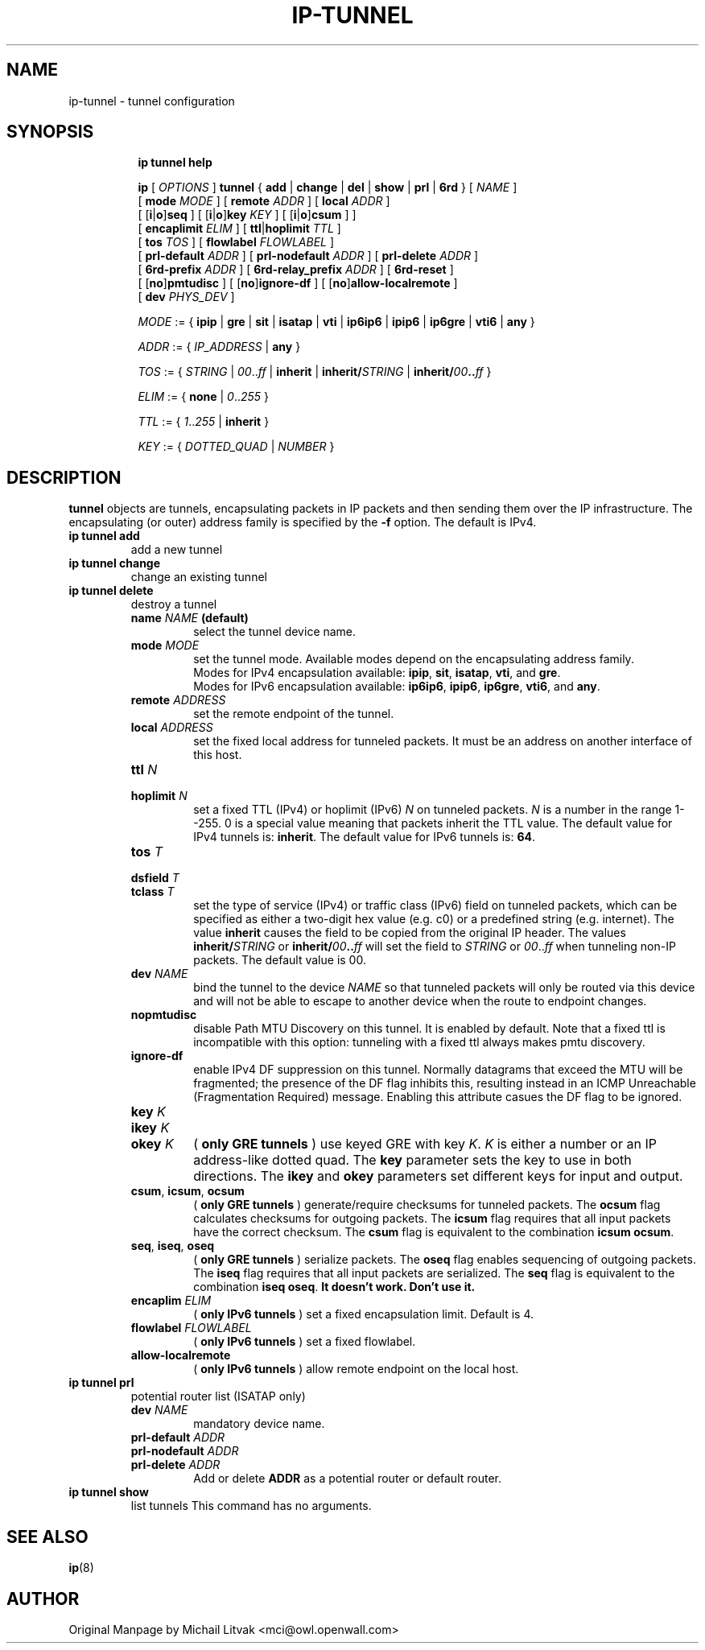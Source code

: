 .TH IP\-TUNNEL 8 "20 Dec 2011" "iproute2" "Linux"
.SH "NAME"
ip-tunnel - tunnel configuration
.SH "SYNOPSIS"
.sp
.ad l
.in +8
.ti -8
.B ip tunnel help
.sp
.ti -8
.BR "ip "
.RI "[ " OPTIONS " ]"
.BR "tunnel" " { " add " | " change " | " del " | " show " | " prl " | " 6rd " }"
.RI "[ " NAME " ]"
.br
.RB "[ " mode
.IR MODE " ] [ "
.B remote
.IR ADDR " ] [ "
.B  local
.IR ADDR " ]"
.br
.RB "[ [" i "|" o "]" seq " ] [ [" i "|" o "]" key
.IR KEY " ] [ "
.RB "[" i "|" o "]" csum " ] ]"
.br
.RB "[ " encaplimit
.IR ELIM " ]"
.RB "[ " ttl "|" hoplimit
.IR TTL " ]"
.br
.RB "[ " tos
.IR TOS " ] [ "
.B flowlabel
.IR FLOWLABEL " ]"
.br
.RB "[ " prl-default
.IR ADDR " ] [ "
.B prl-nodefault
.IR ADDR " ] [ "
.B prl-delete
.IR ADDR " ]"
.br
.RB "[ " 6rd-prefix
.IR ADDR " ] ["
.B 6rd-relay_prefix
.IR ADDR " ] [
.BR 6rd-reset " ]"
.br
.RB "[ [" no "]" pmtudisc " ]"
.RB "[ [" no "]" ignore-df " ]"
.RB "[ [" no "]" allow-localremote " ]"
.br
.RB "[ " dev
.IR PHYS_DEV " ]"

.ti -8
.IR MODE " := "
.RB " { " ipip " | " gre " | " sit " | " isatap " | " vti " | " ip6ip6 " | " ipip6 " | " ip6gre " | " vti6 " | " any " }"

.ti -8
.IR ADDR " := { " IP_ADDRESS " |"
.BR any " }"

.ti -8
.IR TOS " := { " STRING " | " 00 ".." ff " |"
.BR inherit " |"
.BI "inherit/" STRING
.RB "|"
.BI "inherit/" 00 ".." ff
.RB "}"

.ti -8
.IR ELIM " := {"
.BR none " | "
.IR 0 ".." 255 " }"

.ti -8
.ti -8
.IR TTL " := { " 1 ".." 255 " | "
.BR inherit " }"

.ti -8
.IR KEY " := { " DOTTED_QUAD " | " NUMBER " }"

.SH DESCRIPTION
.B tunnel
objects are tunnels, encapsulating packets in IP packets and then
sending them over the IP infrastructure.
The encapsulating (or outer) address family is specified by the
.B -f
option. The default is IPv4.

.TP
.B ip tunnel add
add a new tunnel
.TP
.B ip tunnel change
change an existing tunnel
.TP
.B ip tunnel delete
destroy a tunnel
.RS
.TP
.BI name " NAME " (default)
select the tunnel device name.

.TP
.BI mode " MODE"
set the tunnel mode. Available modes depend on the encapsulating address family.
.br
Modes for IPv4 encapsulation available:
.BR ipip ", " sit ", " isatap ", " vti ", and " gre "."
.br
Modes for IPv6 encapsulation available:
.BR ip6ip6 ", " ipip6 ", " ip6gre ", " vti6 ", and " any "."

.TP
.BI remote " ADDRESS"
set the remote endpoint of the tunnel.

.TP
.BI local " ADDRESS"
set the fixed local address for tunneled packets.
It must be an address on another interface of this host.

.TP
.BI ttl " N"
.TP
.BI hoplimit " N"
set a fixed TTL (IPv4) or hoplimit (IPv6)
.I N
on tunneled packets.
.I N
is a number in the range 1--255. 0 is a special value
meaning that packets inherit the TTL value.
The default value for IPv4 tunnels is:
.BR "inherit" .
The default value for IPv6 tunnels is:
.BR "64" .


.TP
.BI tos " T"
.TP
.BI dsfield " T"
.TP
.BI tclass " T"
set the type of service (IPv4) or traffic class (IPv6) field on
tunneled packets, which can be specified as either a two-digit
hex value (e.g. c0) or a predefined string (e.g. internet).
The value
.B inherit
causes the field to be copied from the original IP header. The
values
.BI "inherit/" STRING
or
.BI "inherit/" 00 ".." ff
will set the field to
.I STRING
or
.IR 00 ".." ff
when tunneling non-IP packets. The default value is 00.

.TP
.BI dev " NAME"
bind the tunnel to the device
.I NAME
so that tunneled packets will only be routed via this device and will
not be able to escape to another device when the route to endpoint
changes.

.TP
.B nopmtudisc
disable Path MTU Discovery on this tunnel.
It is enabled by default. Note that a fixed ttl is incompatible
with this option: tunneling with a fixed ttl always makes pmtu
discovery.

.TP
.B ignore-df
enable IPv4 DF suppression on this tunnel.
Normally datagrams that exceed the MTU will be fragmented; the presence
of the DF flag inhibits this, resulting instead in an ICMP Unreachable
(Fragmentation Required) message.  Enabling this attribute casues the
DF flag to be ignored.

.TP
.BI key " K"
.TP
.BI ikey " K"
.TP
.BI okey " K"
.RB ( " only GRE tunnels " )
use keyed GRE with key
.IR K ". " K
is either a number or an IP address-like dotted quad.
The
.B key
parameter sets the key to use in both directions.
The
.BR ikey " and " okey
parameters set different keys for input and output.

.TP
.BR csum ", " icsum ", " ocsum
.RB ( " only GRE tunnels " )
generate/require checksums for tunneled packets.
The
.B ocsum
flag calculates checksums for outgoing packets.
The
.B icsum
flag requires that all input packets have the correct
checksum. The
.B csum
flag is equivalent to the combination
.BR "icsum ocsum" .

.TP
.BR seq ", " iseq ", " oseq
.RB ( " only GRE tunnels " )
serialize packets.
The
.B oseq
flag enables sequencing of outgoing packets.
The
.B iseq
flag requires that all input packets are serialized.
The
.B  seq
flag is equivalent to the combination
.BR "iseq oseq" .
.B It doesn't work. Don't use it.

.TP
.BI encaplim " ELIM"
.RB ( " only IPv6 tunnels " )
set a fixed encapsulation limit. Default is 4.

.TP
.BI flowlabel " FLOWLABEL"
.RB ( " only IPv6 tunnels " )
set a fixed flowlabel.

.TP
.BI allow-localremote
.RB ( " only IPv6 tunnels " )
allow remote endpoint on the local host.
.RE

.TP
.B ip tunnel prl
potential router list (ISATAP only)
.RS
.TP
.BI dev " NAME"
mandatory device name.

.TP
.BI prl-default " ADDR"
.TP
.BI prl-nodefault " ADDR"
.TP
.BI prl-delete " ADDR"
.RB "Add or delete " ADDR
as a potential router or default router.
.RE

.TP
.B ip tunnel show
list tunnels
This command has no arguments.

.SH SEE ALSO
.br
.BR ip (8)

.SH AUTHOR
Original Manpage by Michail Litvak <mci@owl.openwall.com>
